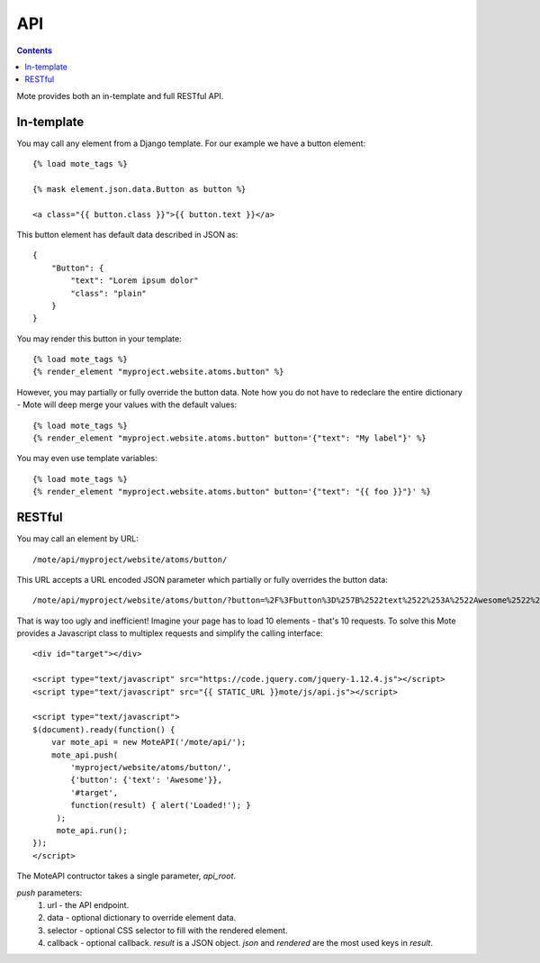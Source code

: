 API
###

.. contents::

Mote provides both an in-template and full RESTful API.

In-template
-----------

You may call any element from a Django template. For our example we have a button
element::

    {% load mote_tags %}

    {% mask element.json.data.Button as button %}

    <a class="{{ button.class }}">{{ button.text }}</a>

This button element has default data described in JSON as::

    {
        "Button": {
            "text": "Lorem ipsum dolor"
            "class": "plain"
        }
    }

You may render this button in your template::

    {% load mote_tags %}
    {% render_element "myproject.website.atoms.button" %}

However, you may partially or fully override the button data. Note how you do not have to redeclare
the entire dictionary - Mote will deep merge your values with the default values::

    {% load mote_tags %}
    {% render_element "myproject.website.atoms.button" button='{"text": "My label"}' %}

You may even use template variables::

    {% load mote_tags %}
    {% render_element "myproject.website.atoms.button" button='{"text": "{{ foo }}"}' %}

RESTful
-------

You may call an element by URL::

    /mote/api/myproject/website/atoms/button/

This URL accepts a URL encoded JSON parameter which partially or fully overrides
the button data::

    /mote/api/myproject/website/atoms/button/?button=%2F%3Fbutton%3D%257B%2522text%2522%253A%2522Awesome%2522%257D%22

That is way too ugly and inefficient! Imagine your page has to load 10 elements - that's 10 requests. To
solve this Mote provides a Javascript class to multiplex requests and simplify the calling interface::

    <div id="target"></div>

    <script type="text/javascript" src="https://code.jquery.com/jquery-1.12.4.js"></script>
    <script type="text/javascript" src="{{ STATIC_URL }}mote/js/api.js"></script>

    <script type="text/javascript">
    $(document).ready(function() {
        var mote_api = new MoteAPI('/mote/api/');
        mote_api.push(
            'myproject/website/atoms/button/',
            {'button': {'text': 'Awesome'}},
            '#target',
            function(result) { alert('Loaded!'); }
         );
         mote_api.run();
    });
    </script>

The MoteAPI contructor takes a single parameter, `api_root`.

`push` parameters:
    #. url - the API endpoint.
    #. data - optional dictionary to override element data.
    #. selector - optional CSS selector to fill with the rendered element.
    #. callback - optional callback. `result` is a JSON object. `json` and `rendered` are the most used keys in `result`.

